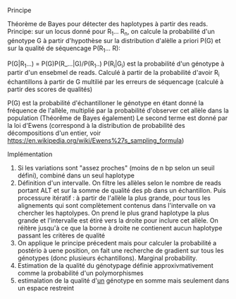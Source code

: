 :PROPERTIES:
:ID:       bf860cd5-2946-4418-9b87-1f687ae97b89
:END:
**** Principe
Théorème de Bayes pour détecter des haplotypes à partir des reads.
Principe: sur un locus donné pour R_1... R_n, on calcule la probabilité d'un génotype G à partir d'hypothèse sur la distribution d'alèlle a priori P(G) et sur la qualité de séquencage P(R_1... R):

P(G|R_1...) = P(G)P(R_...|G)/P(R_1..)
P(R_i|G_i) est la probabilité d'un génotype à partir d'un ensebmel de reads. Calculé à partir de la probabilité d'avoir R_i échantillons à partir de G multilié par les erreurs de séquencage (calculé à partir des scores de qualités)

P(G) est la probabilité d'échantilloner le génotype en étant donné la fréquence de l'allèle, multiplié par la probabilité d'observer cet allèle dans la population (Théorême de Bayes également)
Le second terme est donné par la loi d'Ewens (correspond à la distribution de probabilité des décompositions d'un entier, voir https://en.wikipedia.org/wiki/Ewens%27s_sampling_formula)

**** Implémentation
1. Si les variations sont "assez proches" (moins de n bp selon un seuil défini), combiné dans un seul haplotype
2. Définition d'un intervalle.
   On filtre les allèles selon le nombre de reads portant ALT et sur la somme de qualité des pb dans un échantillon. Puis processure itératif : à partir de l'allèle la plus grande, pour tous les alignements qui sont complètement contenus dans l'intervalle on va chercher les haptolypes. On prend le plus grand haplotype la plus grande et l'intervalle est étiré vers la droite pour inclure cet allèle. On réitère jusqu'à ce que la borne à droite ne contienent aucun haplotype passant les critères de qualité
3. On applique le principe précedent mais pour calculer la probabilité a postério à uene position, on fait une recherche de gradient sur tous les génotypes (donc plusieurs échantillons). Marginal probability.
4. Estimation de la qualité du génotypage définie approxivmativement comme la probabilité d'un polymorphismes
5. estimalation de la qualité d'_un_ génotype en somme mais seulement dans un espace restreint
